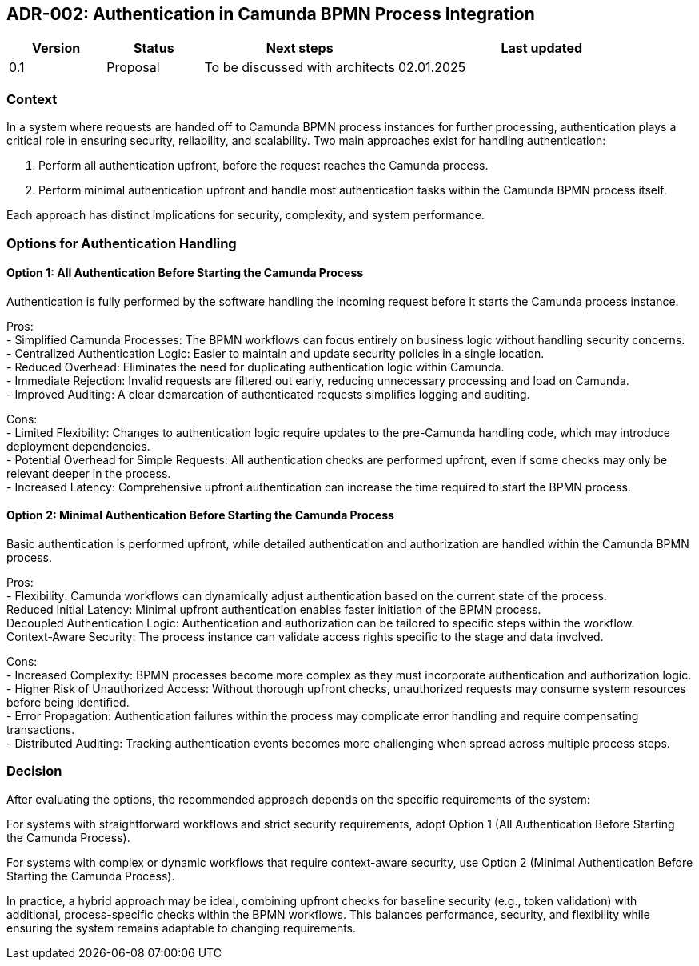== ADR-002: Authentication in Camunda BPMN Process Integration

[cols="1, 1,2,3", id=stakeholders, options="header"]
|===
|Version |Status |Next steps |Last updated
|0.1 |Proposal |To be discussed with architects |02.01.2025
|===

=== Context
In a system where requests are handed off to Camunda BPMN process instances for further processing, authentication plays a critical role in ensuring security, reliability, and scalability. Two main approaches exist for handling authentication:

1. Perform all authentication upfront, before the request reaches the Camunda process.

2. Perform minimal authentication upfront and handle most authentication tasks within the Camunda BPMN process itself.

Each approach has distinct implications for security, complexity, and system performance.

=== Options for Authentication Handling

==== Option 1: All Authentication Before Starting the Camunda Process
Authentication is fully performed by the software handling the incoming request before it starts the Camunda process instance.

Pros: +
- Simplified Camunda Processes: The BPMN workflows can focus entirely on business logic without handling security concerns. +
- Centralized Authentication Logic: Easier to maintain and update security policies in a single location. +
- Reduced Overhead: Eliminates the need for duplicating authentication logic within Camunda. +
- Immediate Rejection: Invalid requests are filtered out early, reducing unnecessary processing and load on Camunda. +
- Improved Auditing: A clear demarcation of authenticated requests simplifies logging and auditing. +

Cons: +
- Limited Flexibility: Changes to authentication logic require updates to the pre-Camunda handling code, which may introduce deployment dependencies. +
- Potential Overhead for Simple Requests: All authentication checks are performed upfront, even if some checks may only be relevant deeper in the process. +
- Increased Latency: Comprehensive upfront authentication can increase the time required to start the BPMN process. +

==== Option 2: Minimal Authentication Before Starting the Camunda Process
Basic authentication is performed upfront, while detailed authentication and authorization are handled within the Camunda BPMN process.

Pros: +
- Flexibility: Camunda workflows can dynamically adjust authentication based on the current state of the process. +
Reduced Initial Latency: Minimal upfront authentication enables faster initiation of the BPMN process. +
Decoupled Authentication Logic: Authentication and authorization can be tailored to specific steps within the workflow. +
Context-Aware Security: The process instance can validate access rights specific to the stage and data involved. +

Cons: +
- Increased Complexity: BPMN processes become more complex as they must incorporate authentication and authorization logic. +
- Higher Risk of Unauthorized Access: Without thorough upfront checks, unauthorized requests may consume system resources before being identified. +
- Error Propagation: Authentication failures within the process may complicate error handling and require compensating transactions. +
- Distributed Auditing: Tracking authentication events becomes more challenging when spread across multiple process steps.

=== Decision
After evaluating the options, the recommended approach depends on the specific requirements of the system:

For systems with straightforward workflows and strict security requirements, adopt Option 1 (All Authentication Before Starting the Camunda Process).

For systems with complex or dynamic workflows that require context-aware security, use Option 2 (Minimal Authentication Before Starting the Camunda Process).

In practice, a hybrid approach may be ideal, combining upfront checks for baseline security (e.g., token validation) with additional, process-specific checks within the BPMN workflows. This balances performance, security, and flexibility while ensuring the system remains adaptable to changing requirements.

